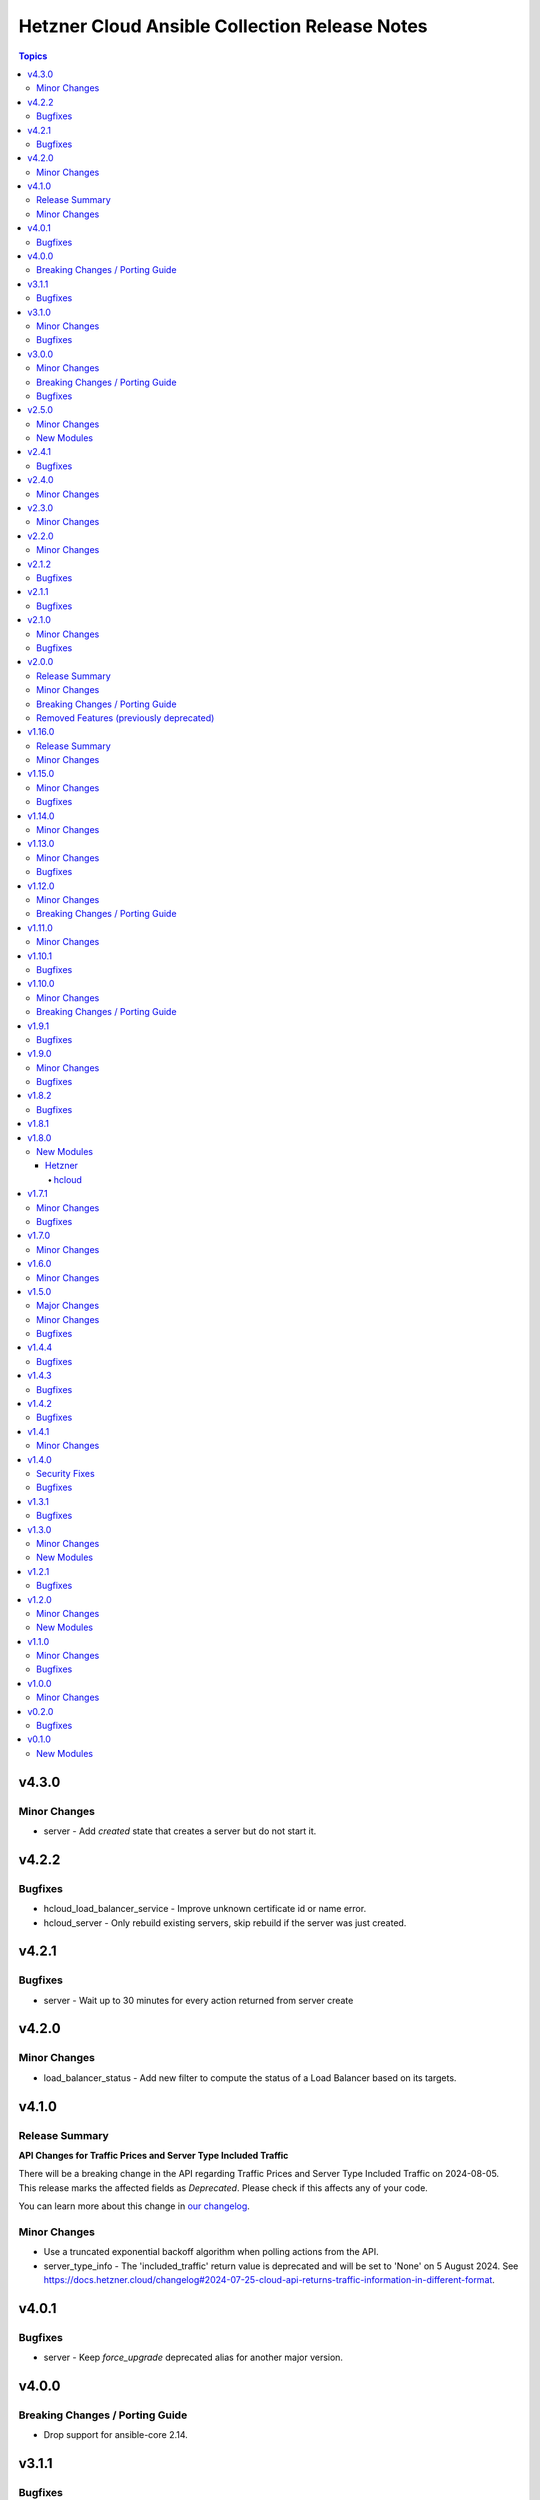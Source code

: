 ==============================================
Hetzner Cloud Ansible Collection Release Notes
==============================================

.. contents:: Topics

v4.3.0
======

Minor Changes
-------------

- server - Add `created` state that creates a server but do not start it.

v4.2.2
======

Bugfixes
--------

- hcloud_load_balancer_service - Improve unknown certificate id or name error.
- hcloud_server - Only rebuild existing servers, skip rebuild if the server was just created.

v4.2.1
======

Bugfixes
--------

- server - Wait up to 30 minutes for every action returned from server create

v4.2.0
======

Minor Changes
-------------

- load_balancer_status - Add new filter to compute the status of a Load Balancer based on its targets.

v4.1.0
======

Release Summary
---------------

**API Changes for Traffic Prices and Server Type Included Traffic**

There will be a breaking change in the API regarding Traffic Prices and Server Type
Included Traffic on 2024-08-05. This release marks the affected fields as
`Deprecated`. Please check if this affects any of your code.

You can learn more about this change in `our changelog <https://docs.hetzner.cloud/changelog#2024-07-25-cloud-api-returns-traffic-information-in-different-format>`_.

Minor Changes
-------------

- Use a truncated exponential backoff algorithm when polling actions from the API.
- server_type_info - The 'included_traffic' return value is deprecated and will be set to 'None' on 5 August 2024. See https://docs.hetzner.cloud/changelog#2024-07-25-cloud-api-returns-traffic-information-in-different-format.

v4.0.1
======

Bugfixes
--------

- server - Keep `force_upgrade` deprecated alias for another major version.

v4.0.0
======

Breaking Changes / Porting Guide
--------------------------------

- Drop support for ansible-core 2.14.

v3.1.1
======

Bugfixes
--------

- inventory - Ensure inventory host variables are serializable and can be cached.

v3.1.0
======

Minor Changes
-------------

- primary_ip - Use the `server` option to assign a Primary IP being created to a server.
- server - Allow passing Datacenter name or ID to the `datacenter` argument.
- server - Allow passing Image name or ID to the `image` argument.
- server - Allow passing Location name or ID to the `location` argument.
- server - Allow passing SSH Keys names or IDs to the `ssh_keys` argument.
- server - Allow passing Volume names or IDs to the `volumes` argument.
- server - Renamed the `allow_deprecated_image` option to `image_allow_deprecated`.

Bugfixes
--------

- primary_ip - Added the missing `auto_delete` field to the return values.
- primary_ip - The `auto_delete` option is now used when creating or updating a Primary IP.
- primary_ip_info - Added the missing `auto_delete` field to the return values.
- server - Do not remove the server from its placement group when the `placement_group` argument is not specified.
- server - Pass an empty string to the `placement_group` argument to remove a server from its placement group.
- server_network - The returned `alias_ips` list is now sorted.

v3.0.0
======

Minor Changes
-------------

- inventory - Add `hostname` option used to template the hostname of the instances.
- network - Allow renaming networks.

Breaking Changes / Porting Guide
--------------------------------

- Drop support for ansible-core 2.13.
- certificate - The `not_valid_before` and `not_valid_after` values are now returned as ISO-8601 formatted strings.
- certificate_info - The `not_valid_before` and `not_valid_after` values are now returned as ISO-8601 formatted strings.
- inventory - Remove the deprecated `api_token_env` option, you may use the `ansible.builtin.env` lookup as alternative.
- iso_info - The `deprecated` value is now returned as ISO-8601 formatted strings.

Bugfixes
--------

- load_balancer_info - Correctly return the `cookie_lifetime` value.
- load_balancer_service - Correctly return the `cookie_lifetime` value.

v2.5.0
======

Minor Changes
-------------

- Replace deprecated `ansible.netcommon` ip utils with python `ipaddress` module. The `ansible.netcommon` collection is no longer required by the collections.
- firewall - Allow forcing the deletion of firewalls that are still in use.
- firewall - Do not silence 'firewall still in use' delete failures.
- firewall - Return resources the firewall is `applied_to`.
- firewall_info - Add new `firewall_info` module to gather firewalls info.
- firewall_resource - Add new `firewall_resource` module to manage firewalls resources.
- inventory - Add `hostvars_prefix` and hostvars_suffix` options to customize the inventory host variables keys.

New Modules
-----------

- firewall_resource - Manage Resources a Hetzner Cloud Firewall is applied to.

v2.4.1
======

Bugfixes
--------

- hcloud inventory - Ensure the API client use a new cache for every *cached session*.

v2.4.0
======

Minor Changes
-------------

- Add the `hetzner.hcloud.all` group to configure all the modules using `module_defaults`.
- Allow to set the `api_endpoint` module argument using the `HCLOUD_ENDPOINT` environment variable.
- Removed the `hcloud_` prefix from all modules names, e.g. `hetzner.hcloud.hcloud_firewall` was renamed to `hetzner.hcloud.firewall`. Old module names will continue working.
- Renamed the `endpoint` module argument to `api_endpoint`, backward compatibility is maintained using an alias.
- hcloud inventory - Add the `api_endpoint` option.
- hcloud inventory - Deprecate the `api_token_env` option, suggest using a lookup plugin (`{{ lookup('ansible.builtin.env', 'YOUR_ENV_VAR') }}`) or use the well-known `HCLOUD_TOKEN` environment variable name.
- hcloud inventory - Rename the `token_env` option to `api_token_env`, use aliases for backward compatibility.
- hcloud inventory - Rename the `token` option to `api_token`, use aliases for backward compatibility.

v2.3.0
======

Minor Changes
-------------

- hcloud_datacenter_info - Add `server_types` field
- hcloud_server - Add `created` field
- hcloud_server_info - Add `created` field

v2.2.0
======

Minor Changes
-------------

- hcloud_iso_info - Add deprecation field
- hcloud_load_balancer_network - Allow selecting a `load_balancer` or `network` using its ID.
- hcloud_load_balancer_service - Allow selecting a `load_balancer` using its ID.
- hcloud_load_balancer_target - Allow selecting a `load_balancer` or `server` using its ID.
- hcloud_rdns - Allow selecting a `server`, `floating_ip`, `primary_ip` or `load_balancer` using its ID.
- hcloud_route - Allow selecting a `network` using its ID.
- hcloud_server_network - Allow selecting a `network` or `server` using its ID.
- hcloud_subnetwork - Allow selecting to a `network` using its ID.

v2.1.2
======

Bugfixes
--------

- hcloud_firewall - The port argument is required when the firewall rule protocol is `udp` or `tcp`.
- hcloud_load_balancer_service - In the returned data, the invalid `health_check.http.certificates` field was renamed to `health_check.http.status_codes`.

v2.1.1
======

Bugfixes
--------

- hcloud_server - Fix string formatting error on deprecated server type warning

v2.1.0
======

Minor Changes
-------------

- Use the collection version in the hcloud user-agent instead of the ansible-core version.
- hcloud_floating_ip_info - Allow querying floating ip by name.
- hcloud_load_balancer_info - Add targets health status field.
- inventory - Allow caching the hcloud inventory.

Bugfixes
--------

- `*_info` - Consistently fail on invalid ID in `*_info` modules.

v2.0.0
======

Release Summary
---------------

This release bundles the hcloud dependency in the collection, this allows us to ship new features or bug fixes without having to release new major versions and require the users to upgrade their version of the hcloud dependency.

Minor Changes
-------------

- Bundle hcloud python dependency inside the collection.
- python-dateutil >= 2.7.5 is now required by the collection. If you already have the hcloud package installed, this dependency should also be installed.
- requests >= 2.20 is now required by the collection. If you already have the hcloud package installed, this dependency should also be installed.

Breaking Changes / Porting Guide
--------------------------------

- Drop support for ansible-core 2.12
- Drop support for python 3.7
- inventory plugin - Don't set the server image variables (`image_id`, `image_os_flavor` and `image_name`) when the server image is not defined.

Removed Features (previously deprecated)
----------------------------------------

- hcloud_datacenter_facts Removed deprecated facts module
- hcloud_floating_ip_facts Removed deprecated facts module
- hcloud_image_facts Removed deprecated facts module
- hcloud_location_facts Removed deprecated facts module
- hcloud_server_facts Removed deprecated facts module
- hcloud_server_type_facts Removed deprecated facts module
- hcloud_ssh_key_facts Removed deprecated facts module
- hcloud_volume_facts Removed deprecated facts module

v1.16.0
=======

Release Summary
---------------

This release bundles the hcloud dependency in the collection, this allows us to ship new features or bug fixes without having to release new major versions and require the users to upgrade their version of the hcloud dependency.

Minor Changes
-------------

- Bundle hcloud python dependency inside the collection.
- python-dateutil >= 2.7.5 is now required by the collection. If you already have the hcloud package installed, this dependency should also be installed.
- requests >= 2.20 is now required by the collection. If you already have the hcloud package installed, this dependency should also be installed.

v1.15.0
=======

Minor Changes
-------------

- hcloud_iso_info Create hcloud_iso_info module

Bugfixes
--------

- hcloud_image_info Fix facts modules deprecated result key
- hcloud_location_info Fix facts modules deprecation warnings
- hcloud_server_type_info Fix facts modules deprecated result dict
- hcloud_server_type_info Fix facts modules deprecation warnings

v1.14.0
=======

Minor Changes
-------------

- hcloud_network Add expose_routes_to_vswitch field.
- hcloud_network_info Return expose_routes_to_vswitch for network.

v1.13.0
=======

Minor Changes
-------------

- hcloud_primary_ip_info Create hcloud_primary_ip_info module
- hcloud_server Show warning if used server_type is deprecated.
- hcloud_server_type_info Return deprecation info for server types.

Bugfixes
--------

- hcloud_server - TypeError when trying to use deprecated image with allow_deprecated_image

v1.12.0
=======

Minor Changes
-------------

- hcloud_server_type_info - Add field included_traffic to returned server types

Breaking Changes / Porting Guide
--------------------------------

- hcloud-python 1.20.0 is now required for full compatibility

v1.11.0
=======

Minor Changes
-------------

- hcloud_image_info - Add cpu architecture field to return value.
- hcloud_image_info - Allow filtering images by cpu architecture.
- hcloud_server - Select matching image for the cpu architecture of the server type on create & rebuild.
- hcloud_server_type_info - Add cpu architecture field to return value.
- inventory plugin - Add cpu architecture to server variables.

v1.10.1
=======

Bugfixes
--------

- hcloud_server - Prevent backups from being disabled when undefined
- hcloud_server - Server locked after attaching to placement group

v1.10.0
=======

Minor Changes
-------------

- hcloud_server - add private_networks_info containing name and private ip in responses
- hcloud_server_info - add private_networks_info containing name and private ip in responses
- inventory plugin - Add list of all private networks to server variables.
- inventory plugin - Add new connect_with setting public_ipv6 to connect to discovered servers via public IPv6 address.
- inventory plugin - Add public IPv6 address to server variables.
- inventory plugin - Log warning instead of crashing when some servers do not work with global connect_with setting.

Breaking Changes / Porting Guide
--------------------------------

- inventory plugin - Python v3.5+ is now required.

v1.9.1
======

Bugfixes
--------

- hcloud_server - externally attached networks (using hcloud_server_network) were removed when not specified in the hcloud_server resource

v1.9.0
======

Minor Changes
-------------

- dynamic inventory - add support changing the name of the top level group all servers are added to
- hcloud_firewall - add support for esp and gre protocols

Bugfixes
--------

- hcloud_firewall - the deletion could fail if the firewall was referenced right before
- hcloud_server - fix backup window was given out as "None" instead of null
- hcloud_server_info - fix backup window was given out as "None" instead of null
- hcloud_volume - fix server name was given out as "None" instead of null if no server was attached
- hcloud_volume_info - fix server name was given out as "None" instead of null if no server was attached

v1.8.2
======

Bugfixes
--------

- dynamic inventory - fix crash when having servers without IPs (flexible networks)
- hcloud_server - When state stopped and server is created, do not start the server
- hcloud_server_info - fix crash when having servers without IPs (flexible networks)

v1.8.1
======

v1.8.0
======

New Modules
-----------

Hetzner
~~~~~~~

hcloud
^^^^^^

- hetzner.hcloud.hcloud_primary_ip - Create and manage cloud Primary IPs on the Hetzner Cloud.

v1.7.1
======

Minor Changes
-------------

- inventory - allow filtering by server status

Bugfixes
--------

- hcloud_server_network - fixes changed alias_ips by using sorted

v1.7.0
======

Minor Changes
-------------

- inventory - support jinjia templating within `network`

v1.6.0
======

Minor Changes
-------------

- hcloud_rdns Add support for load balancer

v1.5.0
======

Major Changes
-------------

- Introduction of placement groups

Minor Changes
-------------

- hcloud_firewall Add description field to firewall rules

Bugfixes
--------

- hcloud_rdns improve error message on not existing server/Floating IP
- hcloud_server backups property defaults to None now instead of False

v1.4.4
======

Bugfixes
--------

- hcloud_server Improve Error Message when attaching a not existing firewall to a server
- hcloud_volume Force detaching of volumes on servers before deletion

v1.4.3
======

Bugfixes
--------

- hcloud_server Fix incompatbility with python < 3.6
- hcloud_server Improve error handling when using not existing server types

v1.4.2
======

Bugfixes
--------

- inventory fix image name was set as server type instead of the correct server type

v1.4.1
======

Minor Changes
-------------

- hcloud_server - improve the handling of deprecated images
- hcloud_server - improve the validation and error response for not existing images
- inventory - support jinjia templating within `token`

v1.4.0
======

Security Fixes
--------------

- hcloud_certificate - mark the ``private_key`` parameter as ``no_log`` to prevent potential leaking of secret values (https://github.com/ansible-collections/hetzner.hcloud/pull/70).

Bugfixes
--------

- hcloud_firewall - fix idempotence related to rules comparison (https://github.com/ansible-collections/hetzner.hcloud/pull/71).
- hcloud_load_balancer_service - fix imported wrong HealthCheck from hcloud-python (https://github.com/ansible-collections/hetzner.hcloud/pull/73).
- hcloud_server - fix idempotence related to firewall handling (https://github.com/ansible-collections/hetzner.hcloud/pull/71).

v1.3.1
======

Bugfixes
--------

- hcloud_server - fix a crash related to check mode if ``state=started`` or ``state=stopped`` (https://github.com/ansible-collections/hetzner.hcloud/issues/54).

v1.3.0
======

Minor Changes
-------------

- Add firewalls to hcloud_server module

New Modules
-----------

- hcloud_firewall - Manage Hetzner Cloud Firewalls

v1.2.1
======

Bugfixes
--------

- Inventory Restore Python 2.7 compatibility

v1.2.0
======

Minor Changes
-------------

- Dynamic Inventory Add option to specifiy the token_env variable which is used for identification if now token is set
- Improve imports of API Exception
- hcloud_server_network Allow updating alias ips
- hcloud_subnetwork Allow creating vswitch subnetworks

New Modules
-----------

- hcloud_load_balancer_info - Gather infos about your Hetzner Cloud load_balancers.

v1.1.0
======

Minor Changes
-------------

- hcloud_floating_ip Allow creating Floating IP with protection
- hcloud_load_balancer Allow creating Load Balancer with protection
- hcloud_network Allow creating Network with protection
- hcloud_server Allow creating server with protection
- hcloud_volume Allow creating Volumes with protection

Bugfixes
--------

- hcloud_floating_ip Fix idempotency when floating ip is assigned to server

v1.0.0
======

Minor Changes
-------------

- hcloud_load_balancer Allow changing the type of a Load Balancer
- hcloud_server Allow the creation of servers with enabled backups

v0.2.0
======

Bugfixes
--------

- hcloud inventory plugin - Allow usage of hcloud.yml and hcloud.yaml - this was removed by error within the migration from build-in ansible to our collection

v0.1.0
======

New Modules
-----------

- hcloud_floating_ip - Create and manage cloud Floating IPs on the Hetzner Cloud.
- hcloud_load_balancer - Create and manage cloud Load Balancers on the Hetzner Cloud.
- hcloud_load_balancer_network - Manage the relationship between Hetzner Cloud Networks and Load Balancers
- hcloud_load_balancer_service - Create and manage the services of cloud Load Balancers on the Hetzner Cloud.
- hcloud_load_balancer_target - Manage Hetzner Cloud Load Balancer targets
- hcloud_load_balancer_type_info - Gather infos about the Hetzner Cloud Load Balancer types.
